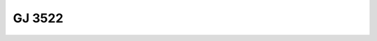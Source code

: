 GJ 3522
=======

.. raw:: html

   <table border="1" class="dataframe">
     <thead>
       <tr style="text-align: right;">
         <th>Date</th>
         <th>S</th>
         <th>err</th>
       </tr>
     </thead>
     <tbody>
       <tr>
         <td>1/25/2022 9:40:00</td>
         <td>8.93</td>
         <td>0.37</td>
       </tr>
     </tbody>
   </table>